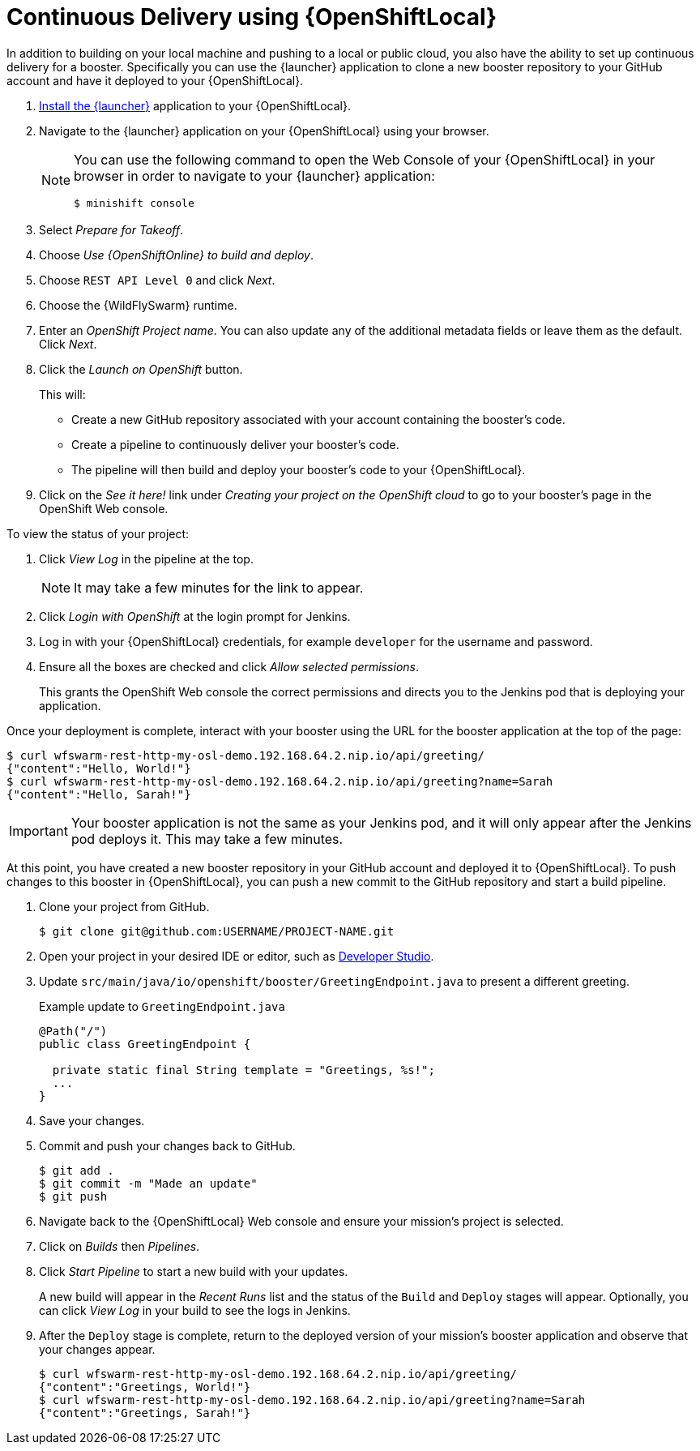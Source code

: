 = Continuous Delivery using {OpenShiftLocal}

In addition to building on your local machine and pushing to a local or public cloud, you also have the ability to set up continuous delivery for a booster. Specifically you can use the {launcher} application to clone a new booster repository to your GitHub account and have it deployed to your {OpenShiftLocal}. 

. link:{link-launcher-openshift-local-install-guide}#create-launcher-app[Install the {launcher}] application to your {OpenShiftLocal}.
. Navigate to the {launcher} application on your {OpenShiftLocal} using your browser. 
+
[NOTE]
====
You can use the following command to open the Web Console of your {OpenShiftLocal} in your browser in order to navigate to your {launcher} application:

[source,bash,options="nowrap",subs="attributes+"]
----
$ minishift console
----
====
. Select _Prepare for Takeoff_.
. Choose _Use {OpenShiftOnline} to build and deploy_.
. Choose `REST API Level 0` and click _Next_.
. Choose the {WildFlySwarm} runtime.
. Enter an _OpenShift Project name_. You can also update any of the additional metadata fields or leave them as the default. Click _Next_.
. Click the _Launch on OpenShift_ button.
+
This will:
+
** Create a new GitHub repository associated with your account containing the booster's code.
** Create a pipeline to continuously deliver your booster's code.
** The pipeline will then build and deploy your booster's code to your {OpenShiftLocal}.

. Click on the _See it here!_ link under _Creating your project on the OpenShift cloud_ to go to your booster's page in the OpenShift Web console.

To view the status of your project:

. Click _View Log_ in the pipeline at the top.
+
NOTE: It may take a few minutes for the link to appear.

. Click _Login with OpenShift_ at the login prompt for Jenkins. 
. Log in with your {OpenShiftLocal} credentials, for example `developer` for the username and password.
. Ensure all the boxes are checked and click _Allow selected permissions_.
+
This grants the OpenShift Web console the correct permissions and directs you to the Jenkins pod that is deploying your application.


Once your deployment is complete, interact with your booster using the URL for the booster application at the top of the page:

[source,bash,options="nowrap",subs="attributes+"]
----
$ curl wfswarm-rest-http-my-osl-demo.192.168.64.2.nip.io/api/greeting/
{"content":"Hello, World!"}
$ curl wfswarm-rest-http-my-osl-demo.192.168.64.2.nip.io/api/greeting?name=Sarah
{"content":"Hello, Sarah!"}
----

IMPORTANT: Your booster application is not the same as your Jenkins pod, and it will only appear after the Jenkins pod deploys it. This may take a few minutes.

At this point, you have created a new booster repository in your GitHub account and deployed it to {OpenShiftLocal}. To push changes to this booster in {OpenShiftLocal}, you can push a new commit to the GitHub repository and start a build pipeline.


. Clone your project from GitHub.
+
[source,bash,options="nowrap",subs="attributes+"]
----
$ git clone git@github.com:USERNAME/PROJECT-NAME.git
----

. Open your project in your desired IDE or editor, such as xref:use_devstudio[Developer Studio].
. Update `src/main/java/io/openshift/booster/GreetingEndpoint.java` to present a different greeting. 
+
.Example update to `GreetingEndpoint.java`
[source,java,options="nowrap",subs="attributes+"]
----
@Path("/")
public class GreetingEndpoint {
  
  private static final String template = "Greetings, %s!";
  ...
}
----

. Save your changes.
. Commit and push your changes back to GitHub.
+
[source,bash,options="nowrap",subs="attributes+"]
----
$ git add .
$ git commit -m "Made an update"
$ git push
----

. Navigate back to the {OpenShiftLocal} Web console and ensure your mission's project is selected.
. Click on _Builds_ then _Pipelines_.
. Click _Start Pipeline_ to start a new build with your updates.
+
A new build will appear in the _Recent Runs_ list and the status of the `Build` and `Deploy` stages will appear. Optionally, you can click _View Log_ in your build to see the logs in Jenkins.

. After the `Deploy` stage is complete, return to the deployed version of your mission's booster application and observe that your changes appear.
+
[source,bash,options="nowrap",subs="attributes+"]
----
$ curl wfswarm-rest-http-my-osl-demo.192.168.64.2.nip.io/api/greeting/
{"content":"Greetings, World!"}
$ curl wfswarm-rest-http-my-osl-demo.192.168.64.2.nip.io/api/greeting?name=Sarah
{"content":"Greetings, Sarah!"}
----
